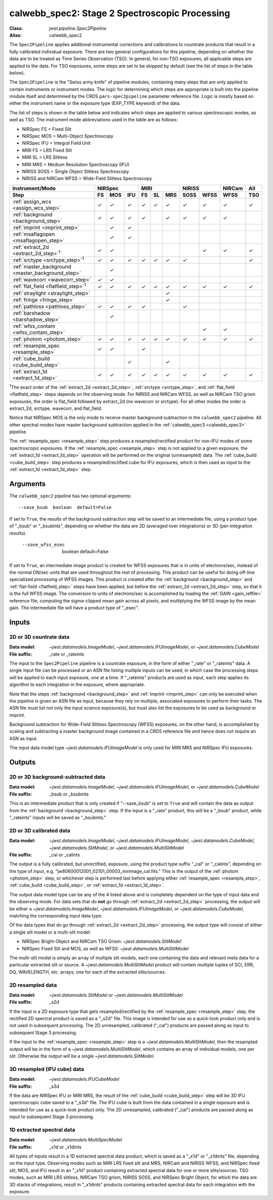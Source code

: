 .. _calwebb_spec2:
.. _calwebb_tso-spec2:

calwebb_spec2: Stage 2 Spectroscopic Processing
===============================================

:Class: `jwst.pipeline.Spec2Pipeline`
:Alias: calwebb_spec2

The ``Spec2Pipeline`` applies additional instrumental corrections and
calibrations to countrate products that result in a fully calibrated individual
exposure. There are two general configurations for this pipeline, depending on
whether the data are to be treated as Time Series Observation (TSO). In general,
for non-TSO exposures, all applicable steps are applied to the data. For TSO
exposures, some steps are set to be skipped by default (see the list of steps in
the table below).

The ``Spec2Pipeline`` is the "Swiss army knife" of pipeline modules, containing
many steps that are only applied to certain instruments or instrument modes. The
logic for determining which steps are appropriate is built into the pipeline
module itself and determined by the CRDS ``pars-spec2pipeline`` parameter
reference file. Logic is mostly based on either the instrument name or the
exposure type (EXP_TYPE keyword) of the data.

The list of steps is shown in the table below and indicates which steps are
applied to various spectroscopic modes, as well as TSO. The instrument mode
abbreviations used in the table are as follows:

- NIRSpec FS = Fixed Slit
- NIRSpec MOS = Multi-Object Spectroscopy
- NIRSpec IFU = Integral Field Unit
- MIRI FS = LRS Fixed Slit
- MIRI SL = LRS Slitless
- MIRI MRS = Medium Resolution Spectroscopy (IFU)
- NIRISS SOSS = Single Object Slitless Spectroscopy
- NIRISS and NIRCam WFSS = Wide-Field Slitless Spectroscopy

.. |c| unicode:: U+2713 .. checkmark

+---------------------------------------------------+-----+-----+-----+-----+-----+-----+------+------+--------+-----+
| Instrument/Mode                                   |      NIRSpec    |      MIRI       |    NIRISS   | NIRCam | All |
+---------------------------------------------------+-----+-----+-----+-----+-----+-----+------+------+--------+-----+
| Step                                              | FS  | MOS | IFU | FS  | SL  | MRS | SOSS | WFSS | WFSS   | TSO |
+===================================================+=====+=====+=====+=====+=====+=====+======+======+========+=====+
| :ref:`assign_wcs <assign_wcs_step>`               | |c| | |c| | |c| | |c| | |c| | |c| |  |c| | |c|  |  |c|   | |c| |
+---------------------------------------------------+-----+-----+-----+-----+-----+-----+------+------+--------+-----+
| :ref:`background <background_step>`               | |c| | |c| | |c| | |c| |     | |c| |  |c| | |c|  |  |c|   |     |
+---------------------------------------------------+-----+-----+-----+-----+-----+-----+------+------+--------+-----+
| :ref:`imprint <imprint_step>`                     |     | |c| | |c| |     |     |     |      |      |        |     |
+---------------------------------------------------+-----+-----+-----+-----+-----+-----+------+------+--------+-----+
| :ref:`msaflagopen <msaflagopen_step>`             |     | |c| | |c| |     |     |     |      |      |        |     |
+---------------------------------------------------+-----+-----+-----+-----+-----+-----+------+------+--------+-----+
| :ref:`extract_2d <extract_2d_step>`\ :sup:`1`     | |c| | |c| |     |     |     |     |      | |c|  |  |c|   | |c| |
+---------------------------------------------------+-----+-----+-----+-----+-----+-----+------+------+--------+-----+
| :ref:`srctype <srctype_step>`\ :sup:`1`           | |c| | |c| | |c| | |c| | |c| | |c| |  |c| |      |        | |c| |
+---------------------------------------------------+-----+-----+-----+-----+-----+-----+------+------+--------+-----+
| :ref:`master_background <master_background_step>` |     | |c| |     |     |     |     |      |      |        |     |
+---------------------------------------------------+-----+-----+-----+-----+-----+-----+------+------+--------+-----+
| :ref:`wavecorr <wavecorr_step>`                   | |c| | |c| |     |     |     |     |      |      |        |     |
+---------------------------------------------------+-----+-----+-----+-----+-----+-----+------+------+--------+-----+
| :ref:`flat_field <flatfield_step>`\ :sup:`1`      | |c| | |c| | |c| | |c| | |c| | |c| |  |c| | |c|  |  |c|   | |c| |
+---------------------------------------------------+-----+-----+-----+-----+-----+-----+------+------+--------+-----+
| :ref:`straylight <straylight_step>`               |     |     |     |     |     | |c| |      |      |        |     |
+---------------------------------------------------+-----+-----+-----+-----+-----+-----+------+------+--------+-----+
| :ref:`fringe <fringe_step>`                       |     |     |     |     |     | |c| |      |      |        |     |
+---------------------------------------------------+-----+-----+-----+-----+-----+-----+------+------+--------+-----+
| :ref:`pathloss <pathloss_step>`                   | |c| | |c| | |c| | |c| |     |     |  |c| |      |        |     |
+---------------------------------------------------+-----+-----+-----+-----+-----+-----+------+------+--------+-----+
| :ref:`barshadow <barshadow_step>`                 |     | |c| |     |     |     |     |      |      |        |     |
+---------------------------------------------------+-----+-----+-----+-----+-----+-----+------+------+--------+-----+
| :ref:`wfss_contam <wfss_contam_step>`             |     |     |     |     |     |     |      | |c|  |  |c|   |     |
+---------------------------------------------------+-----+-----+-----+-----+-----+-----+------+------+--------+-----+
| :ref:`photom <photom_step>`                       | |c| | |c| | |c| | |c| | |c| | |c| |  |c| | |c|  |  |c|   | |c| |
+---------------------------------------------------+-----+-----+-----+-----+-----+-----+------+------+--------+-----+
| :ref:`resample_spec <resample_step>`              | |c| | |c| |     | |c| |     |     |      |      |        |     |
+---------------------------------------------------+-----+-----+-----+-----+-----+-----+------+------+--------+-----+
| :ref:`cube_build <cube_build_step>`               |     |     | |c| |     |     | |c| |      |      |        |     |
+---------------------------------------------------+-----+-----+-----+-----+-----+-----+------+------+--------+-----+
| :ref:`extract_1d <extract_1d_step>`               | |c| | |c| | |c| | |c| | |c| | |c| |  |c| | |c|  |  |c|   | |c| |
+---------------------------------------------------+-----+-----+-----+-----+-----+-----+------+------+--------+-----+

:sup:`1`\ The exact order of the :ref:`extract_2d <extract_2d_step>`, :ref:`srctype <srctype_step>`,
and :ref:`flat_field <flatfield_step>` steps depends on the observing mode.
For NIRISS and NIRCam WFSS, as well as NIRCam TSO grism exposures, the order is
flat_field followed by extract_2d (no wavecorr or srctype).
For all other modes the order is extract_2d, srctype, wavecorr, and flat_field.

Notice that NIRSpec MOS is the only mode to receive master background subtraction
in the ``calwebb_spec2`` pipeline. All other spectral modes have master background
subtraction applied in the :ref:`calwebb_spec3 <calwebb_spec3>` pipeline.

The :ref:`resample_spec <resample_step>` step produces a resampled/rectified product for
non-IFU modes of some spectroscopic exposures. If the :ref:`resample_spec <resample_step>` step
is not applied to a given exposure, the :ref:`extract_1d <extract_1d_step>` operation will be
performed on the original (unresampled) data. The :ref:`cube_build <cube_build_step>` step produces
a resampled/rectified cube for IFU exposures, which is then used as input to
the :ref:`extract_1d <extract_1d_step>` step.

Arguments
---------
The ``calwebb_spec2`` pipeline has two optional arguments::

  --save_bsub  boolean  default=False

If set to ``True``, the results of the background subtraction step will be saved
to an intermediate file, using a product type of "_bsub" or "_bsubints", depending on
whether the data are 2D (averaged over integrations) or 3D (per-integration results).

  --save_wfss_esec  boolean  default=False

If set to ``True``, an intermediate image product is created for WFSS exposures that
is in units of electrons/sec, instead of the normal DN/sec units that are used throughout
the rest of processing. This product can be useful for doing off-line specialized
processing of WFSS images. This product is created after the :ref:`background <background_step>`
and :ref:`flat-field <flatfield_step>` steps have been applied, but before the
:ref:`extract_2d <extract_2d_step>` step, so that it is the full WFSS image. The conversion
to units of electrons/sec is accomplished by loading the :ref:`GAIN <gain_reffile>` reference file,
computing the sigma-clipped mean gain across all pixels, and multiplying the WFSS image by the
mean gain.  The intermediate file will have a product type of "_esec".

Inputs
------

2D or 3D countrate data
^^^^^^^^^^^^^^^^^^^^^^^

:Data model: `~jwst.datamodels.ImageModel`, `~jwst.datamodels.IFUImageModel`,
             or `~jwst.datamodels.CubeModel`
:File suffix: _rate or _rateints

The input to the ``Spec2Pipeline`` pipeline is a countrate exposure, in the form
of either "_rate" or "_rateints" data. A single input file can be processed or an
ASN file listing multiple inputs can be used, in which case the processing steps
will be applied to each input exposure, one at a time.
If "_rateints" products are used as input, each step applies its algorithm to each
integration in the exposure, where appropriate.

Note that the steps :ref:`background <background_step>` and :ref:`imprint <imprint_step>`
can only be executed when the pipeline is given an ASN file as input, because they rely on
multiple, associated exposures to perform their tasks. The ASN file must list not only the
input science exposure(s), but must also list the exposures to be used as background
or imprint.

Background subtraction for Wide-Field Slitless Spectroscopy (WFSS) exposures,
on the other hand, is accomplished by scaling and subtracting a master background
image contained in a CRDS reference file and hence does not require an ASN as input.

The input data model type `~jwst.datamodels.IFUImageModel` is only used for MIRI MRS
and NIRSpec IFU exposures.

Outputs
-------

2D or 3D background-subtracted data
^^^^^^^^^^^^^^^^^^^^^^^^^^^^^^^^^^^

:Data model: `~jwst.datamodels.ImageModel`, `~jwst.datamodels.IFUImageModel`,
              or `~jwst.datamodels.CubeModel`
:File suffix: _bsub or _bsubints

This is an intermediate product that is only created if "--save_bsub" is set
to ``True`` and will contain the data as output from the :ref:`background <background_step>`
step. If the input is a "_rate" product, this will be a "_bsub" product, while
"_rateints" inputs will be saved as "_bsubints."

2D or 3D calibrated data
^^^^^^^^^^^^^^^^^^^^^^^^

:Data model: `~jwst.datamodels.ImageModel`, `~jwst.datamodels.IFUImageModel`,
             `~jwst.datamodels.CubeModel`,
             `~jwst.datamodels.SlitModel`, or `~jwst.datamodels.MultiSlitModel`
:File suffix: _cal or _calints

The output is a fully calibrated, but unrectified, exposure, using the product
type suffix "_cal" or "_calints", depending on the type of input,
e.g. "jw80600012001_02101_00003_mirimage_cal.fits." This is the output of the
:ref:`photom <photom_step>` step, or whichever step is performed last before applying
either :ref:`resample_spec <resample_step>`, :ref:`cube_build <cube_build_step>`, or
:ref:`extract_1d <extract_1d_step>`.

The output data model type can be any of the 4 listed above and is completely
dependent on the type of input data and the observing mode. For data sets that
do **not** go through :ref:`extract_2d <extract_2d_step>` processing, the output will be
either a `~jwst.datamodels.ImageModel`, `~jwst.datamodels.IFUImageModel`, or
`~jwst.datamodels.CubeModel`, matching the corresponding input data type.

Of the data types that do go through :ref:`extract_2d <extract_2d_step>` processing,
the output type will consist of either a single slit model or a multi-slit model:

- NIRSpec Bright-Object and NIRCam TSO Grism: `~jwst.datamodels.SlitModel`
- NIRSpec Fixed Slit and MOS, as well as WFSS: `~jwst.datamodels.MultiSlitModel`

The multi-slit model is simply an array of multiple slit models, each one
containing the data and relevant meta data for a particular extracted slit or
source. A `~jwst.datamodels.MultiSlitModel` product will contain multiple
tuples of SCI, ERR, DQ, WAVELENGTH, etc. arrays; one for each of the
extracted slits/sources.

2D resampled data
^^^^^^^^^^^^^^^^^

:Data model: `~jwst.datamodels.SlitModel` or `~jwst.datamodels.MultiSlitModel`
:File suffix: _s2d

If the input is a 2D exposure type that gets resampled/rectified by the
:ref:`resample_spec <resample_step>` step, the rectified 2D spectral product is saved as a
"_s2d" file. This image is intended for use as a quick-look product only and is
not used in subsequent processing. The 2D unresampled, calibrated ("_cal")
products are passed along as input to subsequent Stage 3 processing.

If the input to the :ref:`resample_spec <resample_step>` step is a `~jwst.datamodels.MultiSlitModel`,
then the resampled output will be in the form of a
`~jwst.datamodels.MultiSlitModel`, which contains an array of individual models,
one per slit. Otherwise the output will be a single `~jwst.datamodels.SlitModel`.

3D resampled (IFU cube) data
^^^^^^^^^^^^^^^^^^^^^^^^^^^^

:Data model: `~jwst.datamodels.IFUCubeModel`
:File suffix: _s3d

If the data are NIRSpec IFU or MIRI MRS, the result of the :ref:`cube_build <cube_build_step>`
step will be 3D IFU spectroscopic cube saved to a "_s3d" file. The IFU cube is built from
the data contained in a single exposure and is intended for use as a quick-look
product only. The 2D unresampled, calibrated ("_cal") products are passed along as
input to subsequent Stage 3 processing.

1D extracted spectral data
^^^^^^^^^^^^^^^^^^^^^^^^^^

:Data model: `~jwst.datamodels.MultiSpecModel`
:File suffix: _x1d or _x1dints

All types of inputs result in a 1D extracted spectral data product, which is saved
as a "_x1d" or "_x1dints" file, depending on the input type. Observing modes
such as MIRI LRS fixed slit and MRS, NIRCam and NIRISS WFSS, and NIRSpec
fixed slit, MOS, and IFU result in an "_x1d" product containing extracted spectral
data for one or more slits/sources. TSO modes, such as MIRI LRS slitless, NIRCam
TSO grism, NIRISS SOSS, and NIRSpec Bright Object, for which the data are 3D
stacks of integrations, result in "_x1dints" products containing extracted
spectral data for each integration with the exposure.
